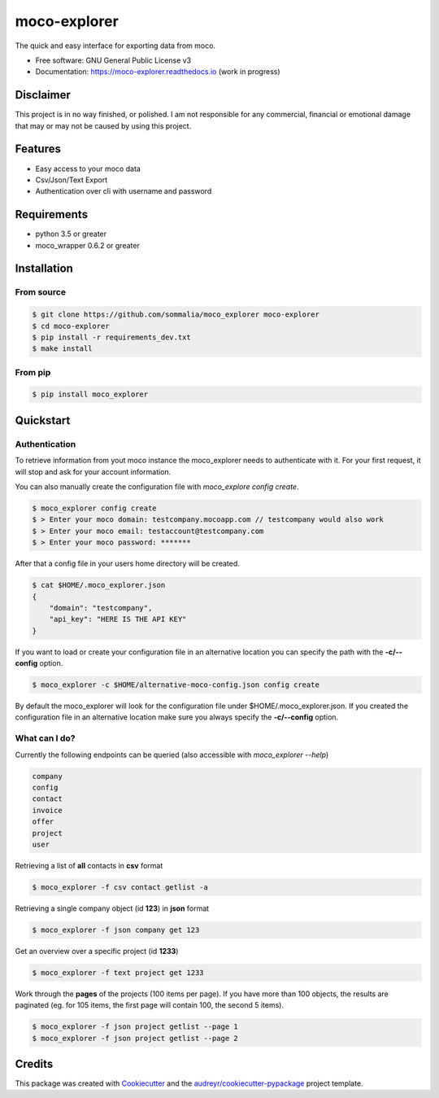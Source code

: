 =============
moco-explorer
=============


.. image:: https://img.shields.io/pypi/v/moco_explorer.svg
        :target: https://pypi.python.org/pypi/moco-explorer

.. image:: https://img.shields.io/travis/sommalia/moco_explorer.svg
        :target: https://travis-ci.org/sommalia/moco-explorer

.. image:: https://readthedocs.org/projects/moco-explorer/badge/?version=latest
        :target: https://moco-explorer.readthedocs.io/en/latest/?badge=latest
        :alt: Documentation Status


The quick and easy interface for exporting data from moco.


* Free software: GNU General Public License v3
* Documentation: https://moco-explorer.readthedocs.io (work in progress)

Disclaimer
----------

This project is in no way finished, or polished.
I am not responsible for any commercial, financial or emotional damage that may or may not be caused by using this project.


Features
--------

* Easy access to your moco data
* Csv/Json/Text Export
* Authentication over cli with username and password


Requirements
------------

* python 3.5 or greater
* moco_wrapper 0.6.2 or greater

Installation
------------

From source
===========

.. code-block:: shell

    $ git clone https://github.com/sommalia/moco_explorer moco-explorer
    $ cd moco-explorer
    $ pip install -r requirements_dev.txt
    $ make install

From pip
========

.. code-block:: shell

    $ pip install moco_explorer

Quickstart
----------

Authentication
==============

To retrieve information from yout moco instance the moco_explorer needs to authenticate with it. For your first request,
it will stop and ask for your account information.

You can also manually create the configuration file with `moco_explore config create`.

.. code-block:: shell

    $ moco_explorer config create
    $ > Enter your moco domain: testcompany.mocoapp.com // testcompany would also work
    $ > Enter your moco email: testaccount@testcompany.com
    $ > Enter your moco password: *******

After that a config file in your users home directory will be created.

.. code-block:: shell

    $ cat $HOME/.moco_explorer.json
    {
        "domain": "testcompany",
        "api_key": "HERE IS THE API KEY"
    }

If you want to load or create your configuration file in an alternative location you can specify the path with the **-c/--config** option.


.. code-block:: shell

    $ moco_explorer -c $HOME/alternative-moco-config.json config create

By default the moco_explorer will look for the configuration file under $HOME/.moco_explorer.json. If you created the configuration
file in an alternative location make sure you always specify the **-c/--config** option.

What can I do?
==============

Currently the following endpoints can be queried (also accessible with `moco_explorer --help`)

.. code-block:: shell

    company
    config
    contact
    invoice
    offer
    project
    user



Retrieving a list of **all** contacts in **csv** format

.. code-block:: shell

    $ moco_explorer -f csv contact getlist -a


Retrieving a single company object (id **123**) in **json** format

.. code-block:: shell

    $ moco_explorer -f json company get 123


Get an overview over a specific project (id **1233**)

.. code-block:: shell

    $ moco_explorer -f text project get 1233

Work through the **pages** of the projects (100 items per page). If you have more than 100 objects, the results are
paginated (eg. for 105 items, the first page will contain 100, the second 5 items).

.. code-block:: shell

    $ moco_explorer -f json project getlist --page 1
    $ moco_explorer -f json project getlist --page 2

Credits
-------

This package was created with Cookiecutter_ and the `audreyr/cookiecutter-pypackage`_ project template.

.. _Cookiecutter: https://github.com/audreyr/cookiecutter
.. _`audreyr/cookiecutter-pypackage`: https://github.com/audreyr/cookiecutter-pypackage
